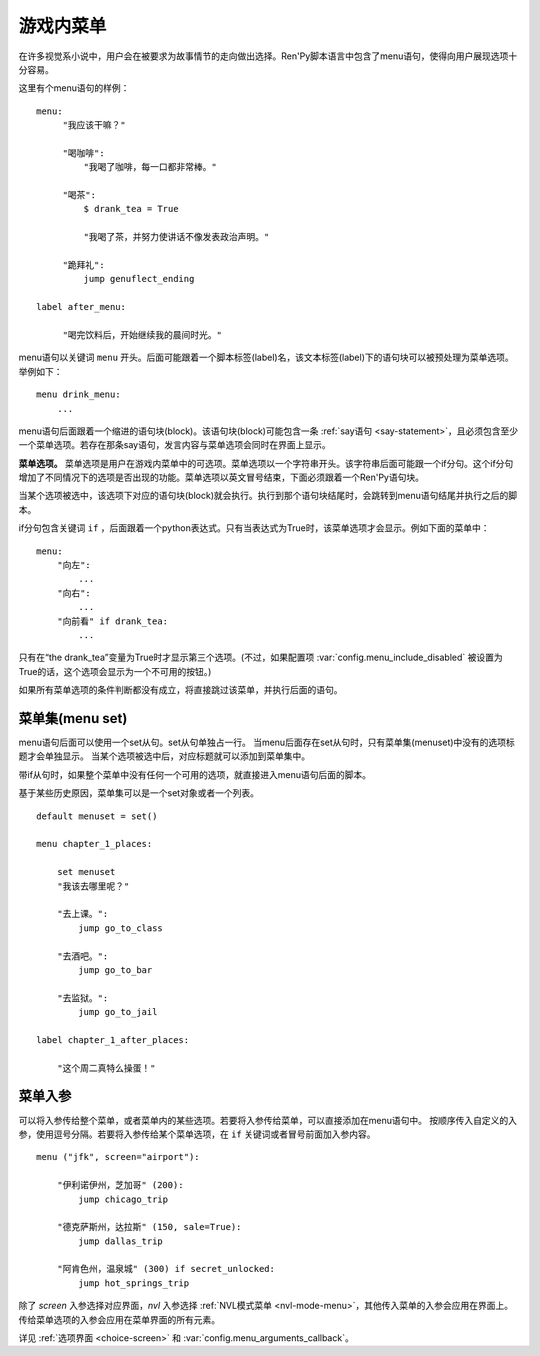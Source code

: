 .. _menus:
.. _menu-statement:

=============
游戏内菜单
=============

在许多视觉系小说中，用户会在被要求为故事情节的走向做出选择。Ren'Py脚本语言中包含了menu语句，使得向用户展现选项十分容易。

这里有个menu语句的样例：

::

    menu:
         "我应该干嘛？"

         "喝咖啡":
             "我喝了咖啡，每一口都非常棒。"

         "喝茶":
             $ drank_tea = True

             "我喝了茶，并努力使讲话不像发表政治声明。"

         "跪拜礼":
             jump genuflect_ending

    label after_menu:

         "喝完饮料后，开始继续我的晨间时光。"

menu语句以关键词 ``menu`` 开头。后面可能跟着一个脚本标签(label)名，该文本标签(label)下的语句块可以被预处理为菜单选项。举例如下：

::

    menu drink_menu:
        ...

menu语句后面跟着一个缩进的语句块(block)。该语句块(block)可能包含一条 :ref:`say语句 <say-statement>`，且必须包含至少一个菜单选项。若存在那条say语句，发言内容与菜单选项会同时在界面上显示。

**菜单选项。**
菜单选项是用户在游戏内菜单中的可选项。菜单选项以一个字符串开头。该字符串后面可能跟一个if分句。这个if分句增加了不同情况下的选项是否出现的功能。菜单选项以英文冒号结束，下面必须跟着一个Ren'Py语句块。

当某个选项被选中，该选项下对应的语句块(block)就会执行。执行到那个语句块结尾时，会跳转到menu语句结尾并执行之后的脚本。

if分句包含关键词 ``if`` ，后面跟着一个python表达式。只有当表达式为True时，该菜单选项才会显示。例如下面的菜单中：

::

    menu:
        "向左":
            ...
        "向右":
            ...
        "向前看" if drank_tea:
            ...

只有在“the drank_tea”变量为True时才显示第三个选项。(不过，如果配置项 :var:`config.menu_include_disabled` 被设置为True的话，这个选项会显示为一个不可用的按钮。)

如果所有菜单选项的条件判断都没有成立，将直接跳过该菜单，并执行后面的语句。

.. _menu-set:

菜单集(menu set)
----------------

menu语句后面可以使用一个set从句。set从句单独占一行。
当menu后面存在set从句时，只有菜单集(menuset)中没有的选项标题才会单独显示。
当某个选项被选中后，对应标题就可以添加到菜单集中。

带if从句时，如果整个菜单中没有任何一个可用的选项，就直接进入menu语句后面的脚本。

基于某些历史原因，菜单集可以是一个set对象或者一个列表。

::

    default menuset = set()

    menu chapter_1_places:

        set menuset
        "我该去哪里呢？"

        "去上课。":
            jump go_to_class

        "去酒吧。":
            jump go_to_bar

        "去监狱。":
            jump go_to_jail

    label chapter_1_after_places:

        "这个周二真特么操蛋！"

.. _menu-arguments:

菜单入参
--------------

可以将入参传给整个菜单，或者菜单内的某些选项。若要将入参传给菜单，可以直接添加在menu语句中。
按顺序传入自定义的入参，使用逗号分隔。若要将入参传给某个菜单选项，在 ``if`` 关键词或者冒号前面加入参内容。

::

    menu ("jfk", screen="airport"):

        "伊利诺伊州，芝加哥" (200):
            jump chicago_trip

        "德克萨斯州，达拉斯" (150, sale=True):
            jump dallas_trip

        "阿肯色州，温泉城" (300) if secret_unlocked:
            jump hot_springs_trip

除了 `screen` 入参选择对应界面，`nvl` 入参选择 :ref:`NVL模式菜单 <nvl-mode-menu>`，其他传入菜单的入参会应用在界面上。
传给菜单选项的入参会应用在菜单界面的所有元素。

详见 :ref:`选项界面 <choice-screen>` 和 :var:`config.menu_arguments_callback`。
